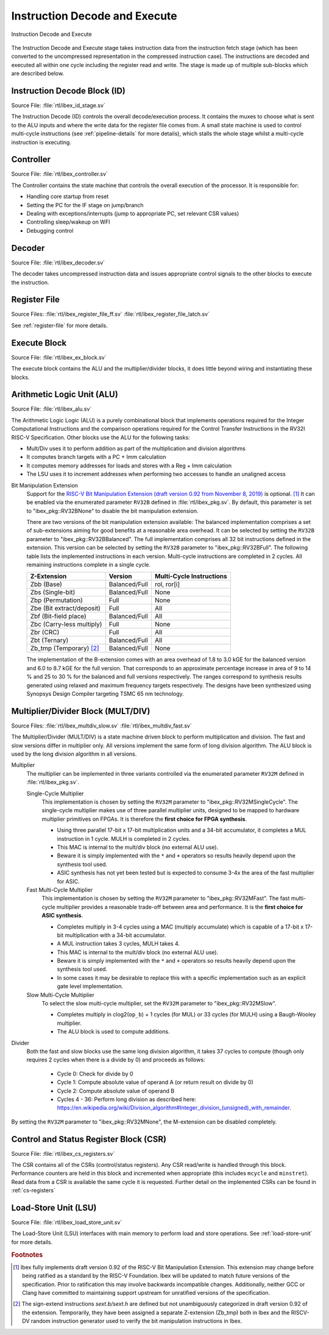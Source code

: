 .. _instruction-decode-execute:

Instruction Decode and Execute
==============================

.. figure:: images/de_ex_stage.svg
   :name: de_ex_stage
   :align: center

   Instruction Decode and Execute

The Instruction Decode and Execute stage takes instruction data from the instruction fetch stage (which has been converted to the uncompressed representation in the compressed instruction case).
The instructions are decoded and executed all within one cycle including the register read and write.
The stage is made up of multiple sub-blocks which are described below.

Instruction Decode Block (ID)
-----------------------------
Source File: :file:`rtl/ibex_id_stage.sv`

The Instruction Decode (ID) controls the overall decode/execution process.
It contains the muxes to choose what is sent to the ALU inputs and where the write data for the register file comes from.
A small state machine is used to control multi-cycle instructions (see :ref:`pipeline-details` for more details), which stalls the whole stage whilst a multi-cycle instruction is executing.

Controller
----------
Source File: :file:`rtl/ibex_controller.sv`

The Controller contains the state machine that controls the overall execution of the processor.
It is responsible for:

* Handling core startup from reset
* Setting the PC for the IF stage on jump/branch
* Dealing with exceptions/interrupts (jump to appropriate PC, set relevant CSR values)
* Controlling sleep/wakeup on WFI
* Debugging control

Decoder
-------
Source File: :file:`rtl/ibex_decoder.sv`

The decoder takes uncompressed instruction data and issues appropriate control signals to the other blocks to execute the instruction.

Register File
-------------
Source Files: :file:`rtl/ibex_register_file_ff.sv` :file:`rtl/ibex_register_file_latch.sv`

See :ref:`register-file` for more details.

Execute Block
-------------
Source File: :file:`rtl/ibex_ex_block.sv`

The execute block contains the ALU and the multiplier/divider blocks, it does little beyond wiring and instantiating these blocks.

Arithmetic Logic Unit (ALU)
---------------------------
Source File: :file:`rtl/ibex_alu.sv`

The Arithmetic Logic Logic (ALU) is a purely combinational block that implements operations required for the Integer Computational Instructions and the comparison operations required for the Control Transfer Instructions in the RV32I RISC-V Specification.
Other blocks use the ALU for the following tasks:

* Mult/Div uses it to perform addition as part of the multiplication and division algorithms
* It computes branch targets with a PC + Imm calculation
* It computes memory addresses for loads and stores with a Reg + Imm calculation
* The LSU uses it to increment addresses when performing two accesses to handle an unaligned access

Bit Manipulation Extension
  Support for the `RISC-V Bit Manipulation Extension (draft version 0.92 from November 8, 2019) <https://github.com/riscv/riscv-bitmanip/blob/master/bitmanip-0.92.pdf>`_ is optional. [#B_draft]_
  It can be enabled via the enumerated parameter ``RV32B`` defined in :file:`rtl/ibex_pkg.sv`.
  By default, this parameter is set to "ibex_pkg::RV32BNone" to disable the bit manipulation extension.

  There are two versions of the bit manipulation extension available:
  The balanced implementation comprises a set of sub-extensions aiming for good benefits at a reasonable area overhead.
  It can be selected by setting the ``RV32B`` parameter to "ibex_pkg::RV32BBalanced".
  The full implementation comprises all 32 bit instructions defined in the extension.
  This version can be selected by setting the ``RV32B`` parameter to "ibex_pkg::RV32BFull".
  The following table lists the implemented instructions in each version.
  Multi-cycle instructions are completed in 2 cycles.
  All remaining instructions complete in a single cycle.

  +---------------------------------+---------------+--------------------------+
  | Z-Extension                     | Version       | Multi-Cycle Instructions |
  +=================================+===============+==========================+
  | Zbb (Base)                      | Balanced/Full | rol, ror[i]              |
  +---------------------------------+---------------+--------------------------+
  | Zbs (Single-bit)                | Balanced/Full | None                     |
  +---------------------------------+---------------+--------------------------+
  | Zbp (Permutation)               | Full          | None                     |
  +---------------------------------+---------------+--------------------------+
  | Zbe (Bit extract/deposit)       | Full          | All                      |
  +---------------------------------+---------------+--------------------------+
  | Zbf (Bit-field place)           | Balanced/Full | All                      |
  +---------------------------------+---------------+--------------------------+
  | Zbc (Carry-less multiply)       | Full          | None                     |
  +---------------------------------+---------------+--------------------------+
  | Zbr (CRC)                       | Full          | All                      |
  +---------------------------------+---------------+--------------------------+
  | Zbt (Ternary)                   | Balanced/Full | All                      |
  +---------------------------------+---------------+--------------------------+
  | Zb_tmp (Temporary) [#B_zb_tmp]_ | Balanced/Full | None                     |
  +---------------------------------+---------------+--------------------------+

  The implementation of the B-extension comes with an area overhead of 1.8 to 3.0 kGE for the balanced version and 6.0 to 8.7 kGE for the full version.
  That corresponds to an approximate percentage increase in area of 9 to 14 % and 25 to 30 % for the balanced and full versions respectively.
  The ranges correspond to synthesis results generated using relaxed and maximum frequency targets respectively.
  The designs have been synthesized using Synopsys Design Compiler targeting TSMC 65 nm technology.


.. _mult-div:

Multiplier/Divider Block (MULT/DIV)
-----------------------------------
Source Files: :file:`rtl/ibex_multdiv_slow.sv` :file:`rtl/ibex_multdiv_fast.sv`

The Multiplier/Divider (MULT/DIV) is a state machine driven block to perform multiplication and division.
The fast and slow versions differ in multiplier only. All versions implement the same form of long division algorithm. The ALU block is used by the long division algorithm in all versions.

Multiplier
  The multiplier can be implemented in three variants controlled via the enumerated parameter ``RV32M`` defined in :file:`rtl/ibex_pkg.sv`.

  Single-Cycle Multiplier
    This implementation is chosen by setting the ``RV32M`` parameter to "ibex_pkg::RV32MSingleCycle".
    The single-cycle multiplier makes use of three parallel multiplier units, designed to be mapped to hardware multiplier primitives on FPGAs.
    It is therefore the **first choice for FPGA synthesis**.

    - Using three parallel 17-bit x 17-bit multiplication units and a 34-bit accumulator, it completes a MUL instruction in 1 cycle. MULH is completed in 2 cycles.
    - This MAC is internal to the mult/div block (no external ALU use).
    - Beware it is simply implemented with the ``*`` and ``+`` operators so results heavily depend upon the synthesis tool used.
    - ASIC synthesis has not yet been tested but is expected to consume 3-4x the area of the fast multiplier for ASIC.

  Fast Multi-Cycle Multiplier
    This implementation is chosen by setting the ``RV32M`` parameter to "ibex_pkg::RV32MFast".
    The fast multi-cycle multiplier provides a reasonable trade-off between area and performance. It is the **first choice for ASIC synthesis**.

    - Completes multiply in 3-4 cycles using a MAC (multiply accumulate) which is capable of a 17-bit x 17-bit multiplication with a 34-bit accumulator.
    - A MUL instruction takes 3 cycles, MULH takes 4.
    - This MAC is internal to the mult/div block (no external ALU use).
    - Beware it is simply implemented with the ``*`` and ``+`` operators so results heavily depend upon the synthesis tool used.
    - In some cases it may be desirable to replace this with a specific implementation such as an explicit gate level implementation.

  Slow Multi-Cycle Multiplier
    To select the slow multi-cycle multiplier, set the ``RV32M`` parameter to "ibex_pkg::RV32MSlow".

    - Completes multiply in clog2(``op_b``) + 1 cycles (for MUL) or 33 cycles (for MULH) using a Baugh-Wooley multiplier.
    - The ALU block is used to compute additions.

Divider
  Both the fast and slow blocks use the same long division algorithm, it takes 37 cycles to compute (though only requires 2 cycles when there is a divide by 0) and proceeds as follows:

    - Cycle 0: Check for divide by 0
    - Cycle 1: Compute absolute value of operand A (or return result on divide by 0)
    - Cycle 2: Compute absolute value of operand B
    - Cycles 4 - 36: Perform long division as described here: https://en.wikipedia.org/wiki/Division_algorithm#Integer_division_(unsigned)_with_remainder.

By setting the ``RV32M`` parameter to "ibex_pkg::RV32MNone", the M-extension can be disabled completely.

Control and Status Register Block (CSR)
---------------------------------------
Source File: :file:`rtl/ibex_cs_registers.sv`

The CSR contains all of the CSRs (control/status registers).
Any CSR read/write is handled through this block.
Performance counters are held in this block and incremented when appropriate (this includes ``mcycle`` and ``minstret``).
Read data from a CSR is available the same cycle it is requested.
Further detail on the implemented CSRs can be found in :ref:`cs-registers`

Load-Store Unit (LSU)
---------------------
Source File: :file:`rtl/ibex_load_store_unit.sv`

The Load-Store Unit (LSU) interfaces with main memory to perform load and store operations.
See :ref:`load-store-unit` for more details.

.. rubric:: Footnotes

.. [#B_draft] Ibex fully implements draft version 0.92 of the RISC-V Bit Manipulation Extension.
   This extension may change before being ratified as a standard by the RISC-V Foundation.
   Ibex will be updated to match future versions of the specification.
   Prior to ratification this may involve backwards incompatible changes.
   Additionally, neither GCC or Clang have committed to maintaining support upstream for unratified versions of the specification.

.. [#B_zb_tmp] The sign-extend instructions `sext.b/sext.h` are defined but not unambiguously categorized in draft version 0.92 of the extension.
   Temporarily, they have been assigned a separate Z-extension (Zb_tmp) both in Ibex and the RISCV-DV random instruction generator used to verify the bit manipulation instructions in Ibex.
